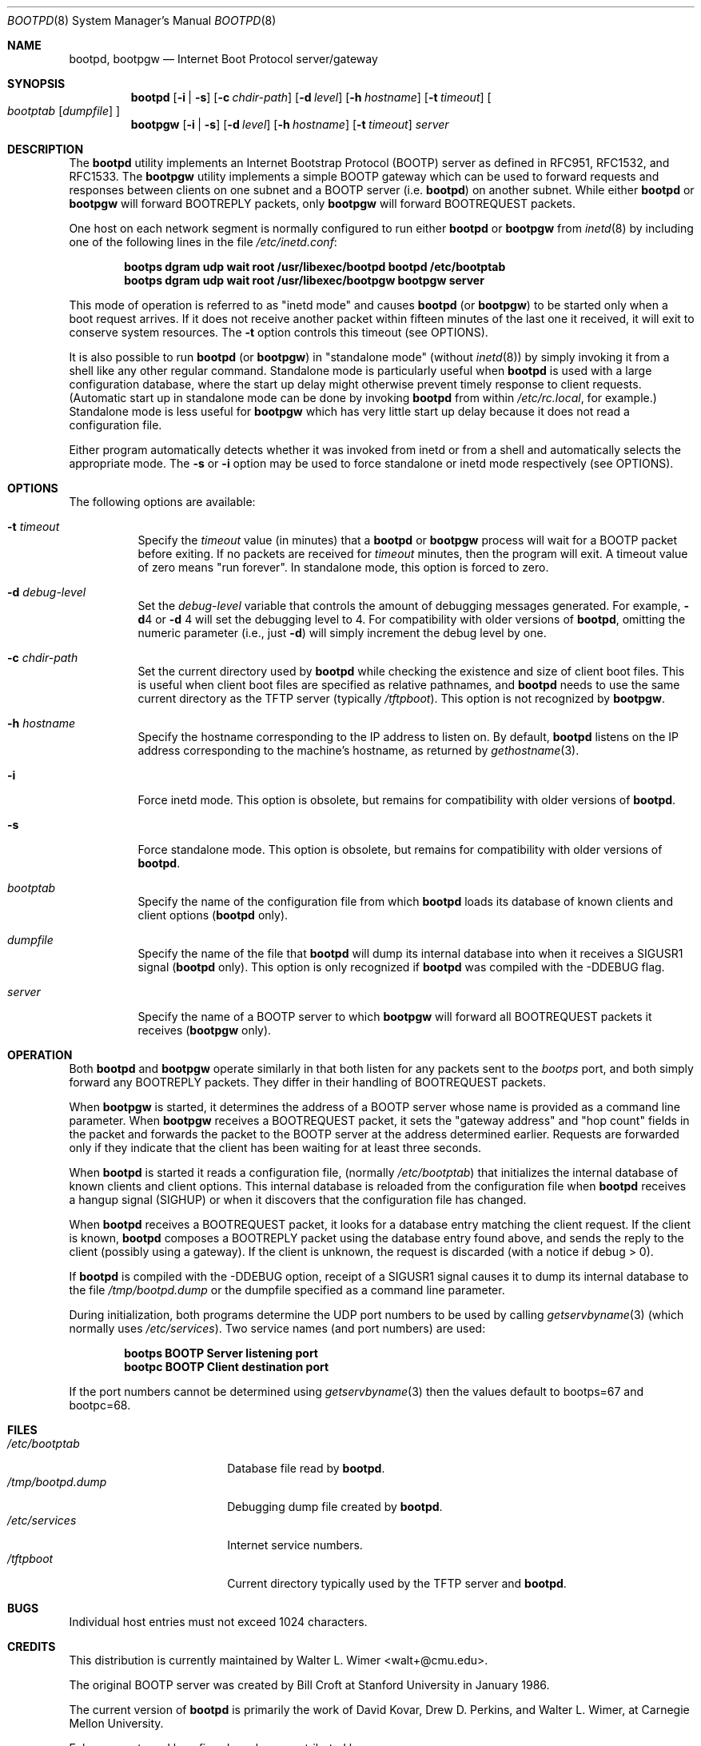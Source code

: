 .\" Copyright (c) 1988, 1989, 1991 Carnegie Mellon University
.\"
.\" $FreeBSD: src/libexec/bootpd/bootpd.8,v 1.20.32.1 2010/02/10 00:26:20 kensmith Exp $
.\"
.Dd February 10, 2004
.Dt BOOTPD 8
.Os
.Sh NAME
.Nm bootpd , bootpgw
.Nd Internet Boot Protocol server/gateway
.Sh SYNOPSIS
.Nm
.Op Fl i | s
.Op Fl c Ar chdir-path
.Op Fl d Ar level
.Op Fl h Ar hostname
.Op Fl t Ar timeout
.Oo
.Ar bootptab
.Op Ar dumpfile
.Oc
.Nm bootpgw
.Op Fl i | s
.Op Fl d Ar level
.Op Fl h Ar hostname
.Op Fl t Ar timeout
.Ar server
.Sh DESCRIPTION
The
.Nm
utility
implements an Internet Bootstrap Protocol (BOOTP) server as defined in
RFC951, RFC1532, and RFC1533.
The
.Nm bootpgw
utility implements a simple BOOTP gateway which can be used to forward
requests and responses between clients on one subnet and a
BOOTP server (i.e.\&
.Nm )
on another subnet.
While either
.Nm
or
.Nm bootpgw
will forward BOOTREPLY packets, only
.Nm bootpgw
will forward BOOTREQUEST packets.
.Pp
One host on each network segment is normally configured to run either
.Nm
or
.Nm bootpgw
from
.Xr inetd 8
by including one of the following lines in the file
.Pa /etc/inetd.conf :
.Pp
.Dl bootps dgram udp wait root /usr/libexec/bootpd bootpd /etc/bootptab
.Dl bootps dgram udp wait root /usr/libexec/bootpgw bootpgw server
.Pp
This mode of operation is referred to as "inetd mode" and causes
.Nm
(or
.Nm bootpgw )
to be started only when a boot request arrives.
If it does not
receive another packet within fifteen minutes of the last one
it received, it will exit to conserve system resources.
The
.Fl t
option controls this timeout (see OPTIONS).
.Pp
It is also possible to run
.Nm
(or
.Nm bootpgw )
in "standalone mode" (without
.Xr inetd 8 )
by simply invoking it from a shell like any other regular command.
Standalone mode is particularly useful when
.Nm
is used with a large configuration database, where the start up
delay might otherwise prevent timely response to client requests.
(Automatic start up in standalone mode can be done by invoking
.Nm
from within
.Pa /etc/rc.local ,
for example.)
Standalone mode is less useful for
.Nm bootpgw
which
has very little start up delay because
it does not read a configuration file.
.Pp
Either program automatically detects whether it was invoked from inetd
or from a shell and automatically selects the appropriate mode.
The
.Fl s
or
.Fl i
option may be used to force standalone or inetd mode respectively
(see OPTIONS).
.Sh OPTIONS
The following options are available:
.Bl -tag -width indent
.It Fl t Ar timeout
Specify the
.Ar timeout
value (in minutes) that a
.Nm
or
.Nm bootpgw
process will wait for a BOOTP packet before exiting.
If no packets are received for
.Ar timeout
minutes, then the program will exit.
A timeout value of zero means "run forever".
In standalone mode, this option is forced to zero.
.It Fl d Ar debug-level
Set the
.Ar debug-level
variable that controls the amount of debugging messages generated.
For example,
.Fl d Ns 4
or
.Fl d
4 will set the debugging level to 4.
For compatibility with older versions of
.Nm ,
omitting the numeric parameter (i.e., just
.Fl d )
will simply increment the debug level by one.
.It Fl c Ar chdir-path
Set the current directory used by
.Nm
while checking the existence and size of client boot files.
This is
useful when client boot files are specified as relative pathnames, and
.Nm
needs to use the same current directory as the TFTP server
(typically
.Pa /tftpboot ) .
This option is not recognized by
.Nm bootpgw .
.It Fl h Ar hostname
Specify the hostname corresponding to the IP address to listen on.
By default,
.Nm
listens on the IP address corresponding to the machine's hostname, as
returned by
.Xr gethostname 3 .
.It Fl i
Force inetd mode.
This option is obsolete, but remains for
compatibility with older versions of
.Nm .
.It Fl s
Force standalone mode.
This option is obsolete, but remains for
compatibility with older versions of
.Nm .
.It Ar bootptab
Specify the name of the configuration file from which
.Nm
loads its database of known clients and client options
.No ( Nm
only).
.It Ar dumpfile
Specify the name of the file that
.Nm
will dump its internal database into when it receives a
SIGUSR1 signal
.No ( Nm
only).
This option is only recognized if
.Nm
was compiled with the -DDEBUG flag.
.It Ar server
Specify the name of a BOOTP server to which
.Nm bootpgw
will forward all BOOTREQUEST packets it receives
.Pf ( Nm bootpgw
only).
.El
.Sh OPERATION
Both
.Nm
and
.Nm bootpgw
operate similarly in that both listen for any packets sent to the
.Em bootps
port, and both simply forward any BOOTREPLY packets.
They differ in their handling of BOOTREQUEST packets.
.Pp
When
.Nm bootpgw
is started, it determines the address of a BOOTP server
whose name is provided as a command line parameter.
When
.Nm bootpgw
receives a BOOTREQUEST packet, it sets the "gateway address"
and "hop count" fields in the packet and forwards the packet
to the BOOTP server at the address determined earlier.
Requests are forwarded only if they indicate that
the client has been waiting for at least three seconds.
.Pp
When
.Nm
is started it reads a configuration file, (normally
.Pa /etc/bootptab )
that initializes the internal database of known clients and client
options.
This internal database is reloaded
from the configuration file when
.Nm
receives a hangup signal (SIGHUP) or when it discovers that the
configuration file has changed.
.Pp
When
.Nm
receives a BOOTREQUEST packet, it
.\" checks the modification time of the
.\" configuration file and reloads the database if necessary.  Then it
looks for a database entry matching the client request.
If the client is known,
.Nm
composes a BOOTREPLY packet using the database entry found above,
and sends the reply to the client (possibly using a gateway).
If the client is unknown, the request is discarded
(with a notice if debug > 0).
.Pp
If
.Nm
is compiled with the -DDEBUG option, receipt of a SIGUSR1 signal causes
it to dump its internal database to the file
.Pa /tmp/bootpd.dump
or the dumpfile specified as a command line parameter.
.Pp
During initialization, both programs
determine the UDP port numbers to be used by calling
.Xr getservbyname 3
(which normally uses
.Pa /etc/services ) .
Two service names (and port numbers) are used:
.Pp
.Dl bootps BOOTP Server listening port
.Dl bootpc BOOTP Client destination port
.Pp
If the port numbers cannot be determined using
.Xr getservbyname 3
then the values default to bootps=67 and bootpc=68.
.Sh FILES
.Bl -tag -width /tmp/bootpd.dump -compact
.It Pa /etc/bootptab
Database file read by
.Nm .
.It Pa /tmp/bootpd.dump
Debugging dump file created by
.Nm .
.It Pa /etc/services
Internet service numbers.
.It Pa /tftpboot
Current directory typically used by the TFTP server and
.Nm .
.El
.Sh BUGS
Individual host entries must not exceed 1024 characters.
.Sh CREDITS
This distribution is currently maintained by
.An Walter L. Wimer Aq walt+@cmu.edu .
.Pp
The original BOOTP server was created by
.An Bill Croft
at Stanford University in January 1986.
.Pp
The current version of
.Nm
is primarily the work of
.An David Kovar ,
.An Drew D. Perkins ,
and
.An Walter L. Wimer ,
at Carnegie Mellon University.
.Pp
Enhancements and bug-fixes have been contributed by:
.Pp
(in alphabetical order)
.Pp
.An -split
.An Danny Backx Aq db@sunbim.be
.An John Brezak Aq brezak@ch.hp.com
.An Frank da Cruz Aq fdc@cc.columbia.edu
.An David R. Linn Aq drl@vuse.vanderbilt.edu
.An Jim McKim Aq mckim@lerc.nasa.gov
.An Gordon W. Ross Aq gwr@mc.com
.An Jason Zions Aq jazz@hal.com .
.Sh "SEE ALSO"
.Xr bootptab 5 ,
.Xr inetd 8 ,
.Xr tftpd 8
.Pp
DARPA Internet Request For Comments:
.Bl -tag -width RFC1533 -compact
.It RFC951
Bootstrap Protocol
.It RFC1532
Clarifications and Extensions for the Bootstrap Protocol
.It RFC1533
DHCP Options and BOOTP Vendor Extensions
.El
